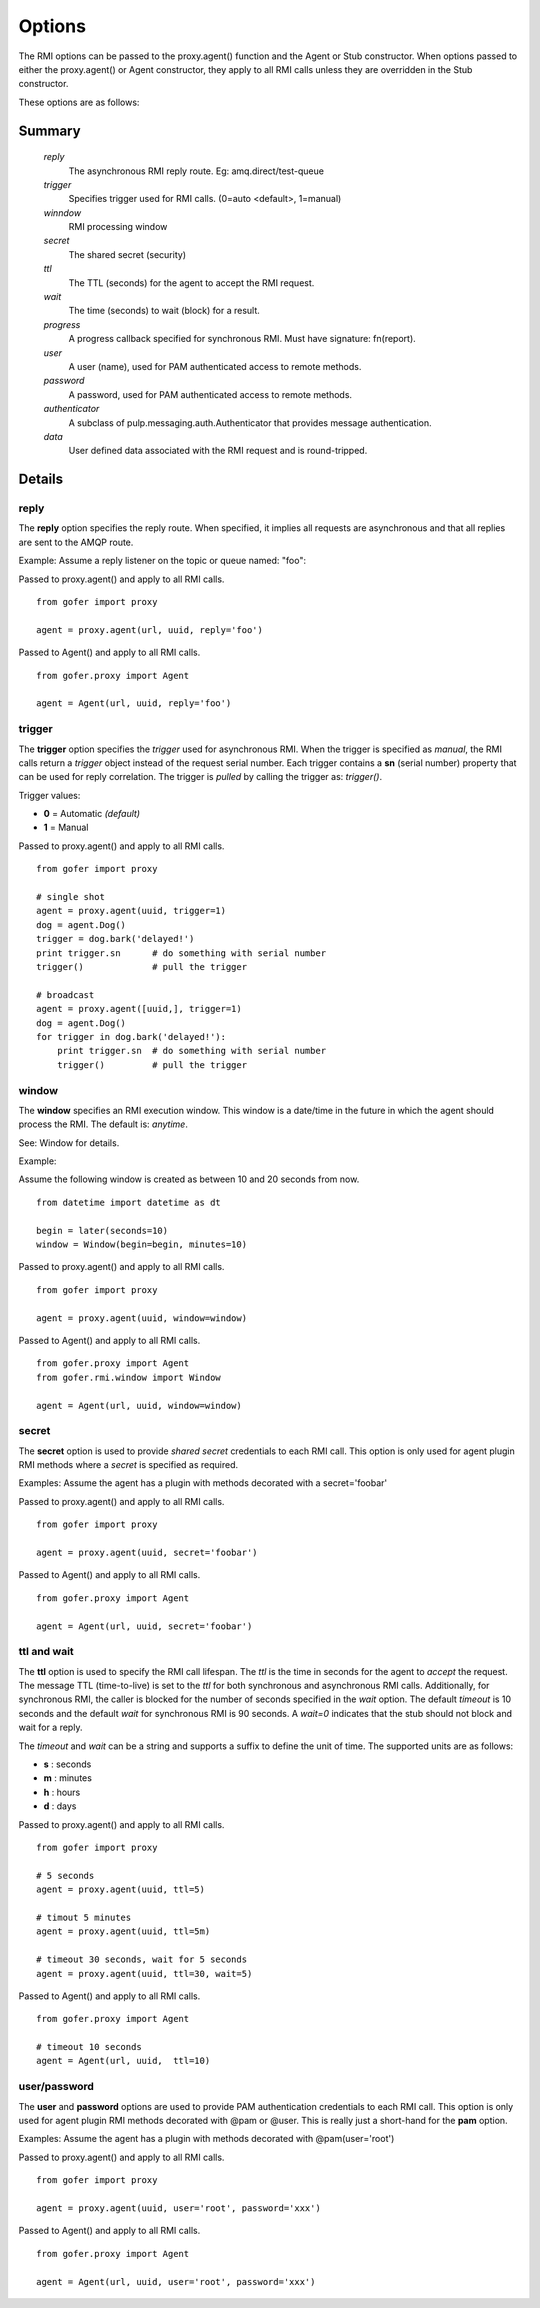 Options
=======

The RMI options can be passed to the proxy.agent() function and the Agent or Stub constructor.
When options passed to either the proxy.agent() or Agent constructor, they apply to all RMI
calls unless they are overridden in the Stub constructor.

These options are as follows:

Summary
^^^^^^^

 *reply*
   The asynchronous RMI reply route.  Eg: amq.direct/test-queue
 *trigger*
   Specifies trigger used for RMI calls. (0=auto <default>, 1=manual)
 *winndow*
   RMI processing window
 *secret*
   The shared secret (security)
 *ttl*
   The TTL (seconds) for the agent to accept the RMI request.
 *wait*
   The time (seconds) to wait (block) for a result.
 *progress*
   A progress callback specified for synchronous RMI. Must have signature: fn(report).
 *user*
   A user (name), used for PAM authenticated access to remote methods.
 *password*
   A password, used for PAM authenticated access to remote methods.
 *authenticator*
   A subclass of pulp.messaging.auth.Authenticator that provides message authentication.
 *data*
   User defined data associated with the RMI request and is round-tripped.
   

Details
^^^^^^^

reply
-----

The **reply** option specifies the reply route.  When specified, it implies all requests
are asynchronous and that all replies are sent to the AMQP route.

Example: Assume a reply listener on the topic or queue named: "foo":

Passed to proxy.agent() and apply to all RMI calls.

::

 from gofer import proxy

 agent = proxy.agent(url, uuid, reply='foo')


Passed to Agent() and apply to all RMI calls.

::

 from gofer.proxy import Agent

 agent = Agent(url, uuid, reply='foo')


trigger
-------

The **trigger** option specifies the *trigger* used for asynchronous RMI.
When the trigger is specified as *manual*, the RMI calls return a *trigger*
object instead of the request serial number.
Each trigger contains a **sn** (serial number) property that can be used for reply correlation.
The trigger is *pulled* by calling the trigger as: *trigger()*.

Trigger values:

- **0** = Automatic *(default)*
- **1** = Manual

Passed to proxy.agent() and apply to all RMI calls.

::

 from gofer import proxy

 # single shot
 agent = proxy.agent(uuid, trigger=1)
 dog = agent.Dog()
 trigger = dog.bark('delayed!')
 print trigger.sn      # do something with serial number
 trigger()             # pull the trigger

 # broadcast
 agent = proxy.agent([uuid,], trigger=1)
 dog = agent.Dog()
 for trigger in dog.bark('delayed!'):
     print trigger.sn  # do something with serial number
     trigger()         # pull the trigger


window
------

The **window** specifies an RMI execution window.  This window is a date/time in the future in which
the agent should process the RMI.  The default is: *anytime*.

See: Window for details.

Example:

Assume the following window is created as between 10 and 20 seconds from now.

::

 from datetime import datetime as dt

 begin = later(seconds=10)
 window = Window(begin=begin, minutes=10)


Passed to proxy.agent() and apply to all RMI calls.

::

 from gofer import proxy

 agent = proxy.agent(uuid, window=window)


Passed to Agent() and apply to all RMI calls.

::

 from gofer.proxy import Agent
 from gofer.rmi.window import Window

 agent = Agent(url, uuid, window=window)


secret
------

The **secret** option is used to provide *shared secret* credentials to each RMI call.  This option is
only used for agent plugin RMI methods where a *secret* is specified as required.

Examples: Assume the agent has a plugin with methods decorated with a secret='foobar'

Passed to proxy.agent() and apply to all RMI calls.

::

 from gofer import proxy

 agent = proxy.agent(uuid, secret='foobar')


Passed to Agent() and apply to all RMI calls.

::

 from gofer.proxy import Agent

 agent = Agent(url, uuid, secret='foobar')


ttl and wait
------------

The **ttl** option is used to specify the RMI call lifespan. The *ttl* is the time in seconds
for the agent to *accept* the request.  The message TTL (time-to-live) is set to the *ttl* for both
synchronous and asynchronous RMI calls.  Additionally, for synchronous RMI, the caller is blocked for
the number of seconds specified in the *wait* option.  The default *timeout* is 10 seconds and the
default *wait* for synchronous RMI is 90 seconds. A *wait=0* indicates that the stub should not
block and wait for a reply.

The *timeout* and *wait* can be a string and supports a suffix to define the unit of time.
The supported units are as follows:

- **s** : seconds
- **m** : minutes
- **h** : hours
- **d** : days

Passed to proxy.agent() and apply to all RMI calls.

::

 from gofer import proxy

 # 5 seconds
 agent = proxy.agent(uuid, ttl=5)

 # timout 5 minutes
 agent = proxy.agent(uuid, ttl=5m)

 # timeout 30 seconds, wait for 5 seconds
 agent = proxy.agent(uuid, ttl=30, wait=5)


Passed to Agent() and apply to all RMI calls.

::

 from gofer.proxy import Agent

 # timeout 10 seconds
 agent = Agent(url, uuid,  ttl=10)


user/password
-------------

The **user** and **password** options are used to provide PAM authentication credentials to each RMI call.
This option is only used for agent plugin RMI methods decorated with @pam or @user.
This is really just a short-hand for the **pam** option.

Examples: Assume the agent has a plugin with methods decorated with @pam(user='root')

Passed to proxy.agent() and apply to all RMI calls.

::

 from gofer import proxy

 agent = proxy.agent(uuid, user='root', password='xxx')


Passed to Agent() and apply to all RMI calls.

::

 from gofer.proxy import Agent

 agent = Agent(url, uuid, user='root', password='xxx')

